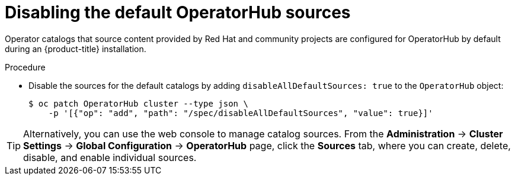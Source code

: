 // Module included in the following assemblies:
//
// * operators/admin/olm-restricted-networks.adoc
// * operators/admin/olm-managing-custom-catalogs.adoc

ifeval::["{context}" == "olm-restricted-networks"]
:olm-restricted-networks:
endif::[]
ifeval::["{context}" == "olm-managing-custom-catalogs"]
:olm-managing-custom-catalogs:
endif::[]

[id="olm-restricted-networks-operatorhub_{context}"]
= Disabling the default OperatorHub sources

Operator catalogs that source content provided by Red Hat and community projects are configured for OperatorHub by default during an {product-title} installation.
ifdef::olm-restricted-networks[]
Before configuring OperatorHub to instead use local catalog sources in a restricted network environment, you must disable the default catalogs as a cluster administrator.
endif::[]
ifdef::olm-managing-custom-catalogs[]
As a cluster administrator, you can disable the set of default catalogs.
endif::[]

.Procedure

* Disable the sources for the default catalogs by adding `disableAllDefaultSources: true` to the `OperatorHub` object:
+
[source,terminal]
----
$ oc patch OperatorHub cluster --type json \
    -p '[{"op": "add", "path": "/spec/disableAllDefaultSources", "value": true}]'
----

[TIP]
====
Alternatively, you can use the web console to manage catalog sources. From the *Administration* -> *Cluster Settings* -> *Global Configuration* -> *OperatorHub* page, click the *Sources* tab, where you can create, delete, disable, and enable individual sources.
====

ifeval::["{context}" == "olm-restricted-networks"]
:!olm-restricted-networks:
endif::[]
ifeval::["{context}" == "olm-managing-custom-catalogs"]
:!olm-managing-custom-catalogs:
endif::[]
